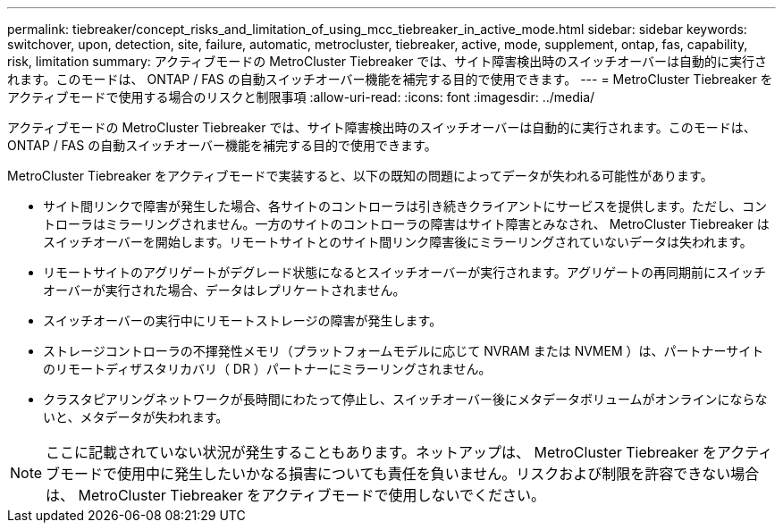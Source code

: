 ---
permalink: tiebreaker/concept_risks_and_limitation_of_using_mcc_tiebreaker_in_active_mode.html 
sidebar: sidebar 
keywords: switchover, upon, detection, site, failure, automatic, metrocluster, tiebreaker, active, mode, supplement, ontap, fas, capability, risk, limitation 
summary: アクティブモードの MetroCluster Tiebreaker では、サイト障害検出時のスイッチオーバーは自動的に実行されます。このモードは、 ONTAP / FAS の自動スイッチオーバー機能を補完する目的で使用できます。 
---
= MetroCluster Tiebreaker をアクティブモードで使用する場合のリスクと制限事項
:allow-uri-read: 
:icons: font
:imagesdir: ../media/


[role="lead"]
アクティブモードの MetroCluster Tiebreaker では、サイト障害検出時のスイッチオーバーは自動的に実行されます。このモードは、 ONTAP / FAS の自動スイッチオーバー機能を補完する目的で使用できます。

MetroCluster Tiebreaker をアクティブモードで実装すると、以下の既知の問題によってデータが失われる可能性があります。

* サイト間リンクで障害が発生した場合、各サイトのコントローラは引き続きクライアントにサービスを提供します。ただし、コントローラはミラーリングされません。一方のサイトのコントローラの障害はサイト障害とみなされ、 MetroCluster Tiebreaker はスイッチオーバーを開始します。リモートサイトとのサイト間リンク障害後にミラーリングされていないデータは失われます。
* リモートサイトのアグリゲートがデグレード状態になるとスイッチオーバーが実行されます。アグリゲートの再同期前にスイッチオーバーが実行された場合、データはレプリケートされません。
* スイッチオーバーの実行中にリモートストレージの障害が発生します。
* ストレージコントローラの不揮発性メモリ（プラットフォームモデルに応じて NVRAM または NVMEM ）は、パートナーサイトのリモートディザスタリカバリ（ DR ）パートナーにミラーリングされません。
* クラスタピアリングネットワークが長時間にわたって停止し、スイッチオーバー後にメタデータボリュームがオンラインにならないと、メタデータが失われます。



NOTE: ここに記載されていない状況が発生することもあります。ネットアップは、 MetroCluster Tiebreaker をアクティブモードで使用中に発生したいかなる損害についても責任を負いません。リスクおよび制限を許容できない場合は、 MetroCluster Tiebreaker をアクティブモードで使用しないでください。
